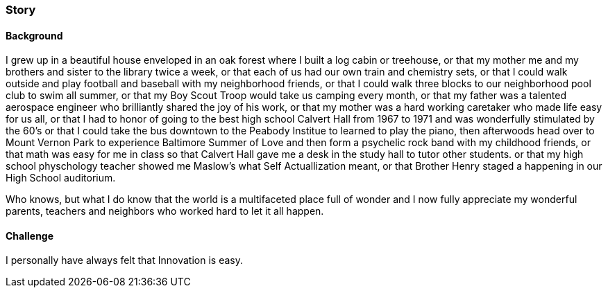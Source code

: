 
=== [.black]#Story#

==== [.black]#Background#

I grew up in a beautiful house enveloped in an oak forest where I built
a log cabin or treehouse, or that my mother me and my brothers and sister
to the library twice a week, or that each of us had our own train
and chemistry sets, or that I could walk outside and play football and
baseball with my neighborhood friends, or that I could walk three blocks to
our neighborhood pool club to swim all summer, or that my Boy Scout Troop
would take us camping every month, or that my father was a talented
aerospace engineer who brilliantly shared the joy of his work, or that my
mother was a hard working caretaker who made life easy for us all, or that I
had to honor of going to the best high school Calvert Hall from 1967 to 1971
and was wonderfully stimulated by the 60's or that I could take the bus downtown
to the Peabody Institue to learned to play the piano, then afterwoods head
over to Mount Vernon Park to experience Baltimore Summer of Love and then
form a psychelic rock band with my childhood friends, or that math was
easy for me in class so that Calvert Hall gave me a desk in the study hall
to tutor other students. or that my high school physchology teacher showed
me Maslow's what Self Actuallization meant, or that Brother Henry staged a
happening in our High School auditorium.

Who knows, but what I do know that the world is a multifaceted place full
of wonder and I now fully appreciate my wonderful parents, teachers and
neighbors who worked hard to let it all happen.

==== [.black]#Challenge#

I personally have always felt that Innovation is easy.

